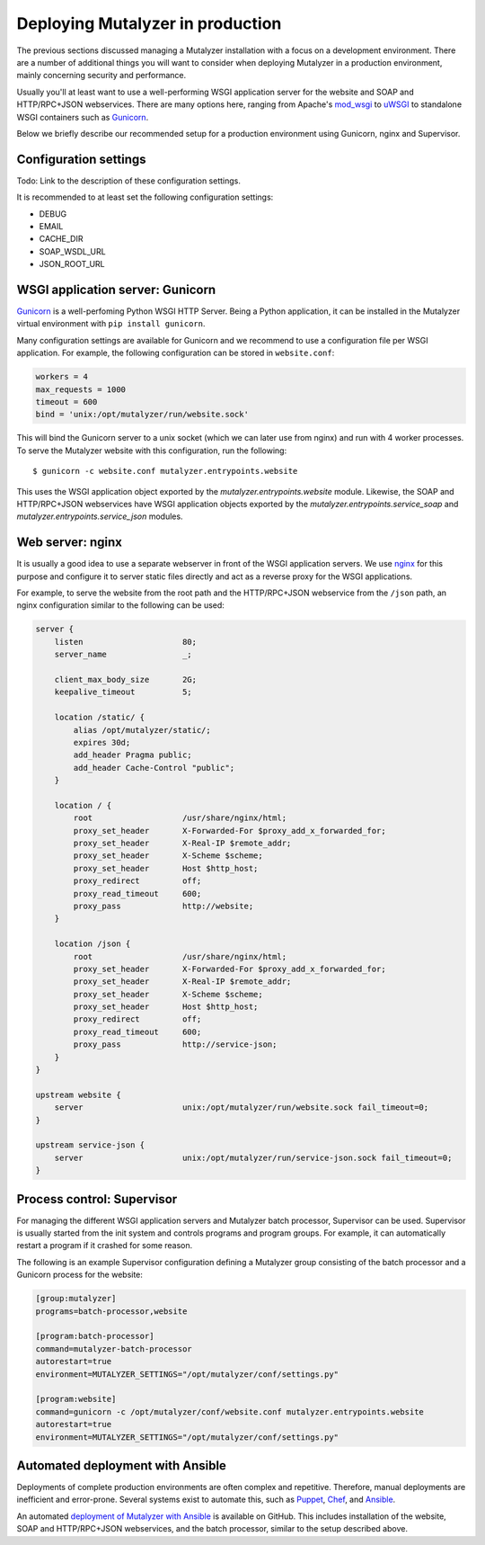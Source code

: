 .. highlight:: none

.. _deploy:

Deploying Mutalyzer in production
=================================

The previous sections discussed managing a Mutalyzer installation with a focus
on a development environment. There are a number of additional things you will
want to consider when deploying Mutalyzer in a production environment, mainly
concerning security and performance.

Usually you'll at least want to use a well-performing WSGI application server
for the website and SOAP and HTTP/RPC+JSON webservices. There are many options
here, ranging from Apache's `mod_wsgi`_ to `uWSGI`_ to standalone WSGI
containers such as `Gunicorn`_.

Below we briefly describe our recommended setup for a production environment
using Gunicorn, nginx and Supervisor.


Configuration settings
----------------------

Todo: Link to the description of these configuration settings.

It is recommended to at least set the following configuration settings:

- DEBUG
- EMAIL
- CACHE_DIR
- SOAP_WSDL_URL
- JSON_ROOT_URL


WSGI application server: Gunicorn
---------------------------------

`Gunicorn`_ is a well-perfoming Python WSGI HTTP Server. Being a Python
application, it can be installed in the Mutalyzer virtual environment with
``pip install gunicorn``.

Many configuration settings are available for Gunicorn and we recommend to use
a configuration file per WSGI application. For example, the following
configuration can be stored in ``website.conf``:

.. code-block:: ini

    workers = 4
    max_requests = 1000
    timeout = 600
    bind = 'unix:/opt/mutalyzer/run/website.sock'

This will bind the Gunicorn server to a unix socket (which we can later use
from nginx) and run with 4 worker processes. To serve the Mutalyzer website
with this configuration, run the following::

    $ gunicorn -c website.conf mutalyzer.entrypoints.website

This uses the WSGI application object exported by the
`mutalyzer.entrypoints.website` module. Likewise, the SOAP and HTTP/RPC+JSON
webservices have WSGI application objects exported by the
`mutalyzer.entrypoints.service_soap` and `mutalyzer.entrypoints.service_json`
modules.


Web server: nginx
-----------------

It is usually a good idea to use a separate webserver in front of the WSGI
application servers. We use `nginx`_ for this purpose and configure it to
server static files directly and act as a reverse proxy for the WSGI
applications.

For example, to serve the website from the root path and the HTTP/RPC+JSON
webservice from the ``/json`` path, an nginx configuration similar to the
following can be used:

.. code-block:: nginx

    server {
        listen                     80;
        server_name                _;

        client_max_body_size       2G;
        keepalive_timeout          5;

        location /static/ {
            alias /opt/mutalyzer/static/;
            expires 30d;
            add_header Pragma public;
            add_header Cache-Control "public";
        }

        location / {
            root                   /usr/share/nginx/html;
            proxy_set_header       X-Forwarded-For $proxy_add_x_forwarded_for;
            proxy_set_header       X-Real-IP $remote_addr;
            proxy_set_header       X-Scheme $scheme;
            proxy_set_header       Host $http_host;
            proxy_redirect         off;
            proxy_read_timeout     600;
            proxy_pass             http://website;
        }

        location /json {
            root                   /usr/share/nginx/html;
            proxy_set_header       X-Forwarded-For $proxy_add_x_forwarded_for;
            proxy_set_header       X-Real-IP $remote_addr;
            proxy_set_header       X-Scheme $scheme;
            proxy_set_header       Host $http_host;
            proxy_redirect         off;
            proxy_read_timeout     600;
            proxy_pass             http://service-json;
        }
    }

    upstream website {
        server                     unix:/opt/mutalyzer/run/website.sock fail_timeout=0;
    }

    upstream service-json {
        server                     unix:/opt/mutalyzer/run/service-json.sock fail_timeout=0;
    }


Process control: Supervisor
---------------------------

For managing the different WSGI application servers and Mutalyzer batch
processor, Supervisor can be used. Supervisor is usually started from the init
system and controls programs and program groups. For example, it can
automatically restart a program if it crashed for some reason.

The following is an example Supervisor configuration defining a Mutalyzer
group consisting of the batch processor and a Gunicorn process for the
website:

.. code-block:: ini

    [group:mutalyzer]
    programs=batch-processor,website

    [program:batch-processor]
    command=mutalyzer-batch-processor
    autorestart=true
    environment=MUTALYZER_SETTINGS="/opt/mutalyzer/conf/settings.py"

    [program:website]
    command=gunicorn -c /opt/mutalyzer/conf/website.conf mutalyzer.entrypoints.website
    autorestart=true
    environment=MUTALYZER_SETTINGS="/opt/mutalyzer/conf/settings.py"


Automated deployment with Ansible
---------------------------------

Deployments of complete production environments are often complex and
repetitive. Therefore, manual deployments are inefficient and
error-prone. Several systems exist to automate this, such as `Puppet`_,
`Chef`_, and `Ansible`_.

An automated `deployment of Mutalyzer with Ansible
<https://github.com/mutalyzer/ansible-role-mutalyzer>`_ is available on
GitHub. This includes installation of the website, SOAP and HTTP/RPC+JSON
webservices, and the batch processor, similar to the setup described above.


.. _Ansible: http://www.ansible.com/
.. _Chef: http://www.getchef.com/
.. _Gunicorn: http://gunicorn.org/
.. _mod_wsgi: https://code.google.com/p/modwsgi/
.. _nginx: http://nginx.org/
.. _Puppet: http://puppetlabs.com/
.. _uWSGI: http://uwsgi-docs.readthedocs.org/
